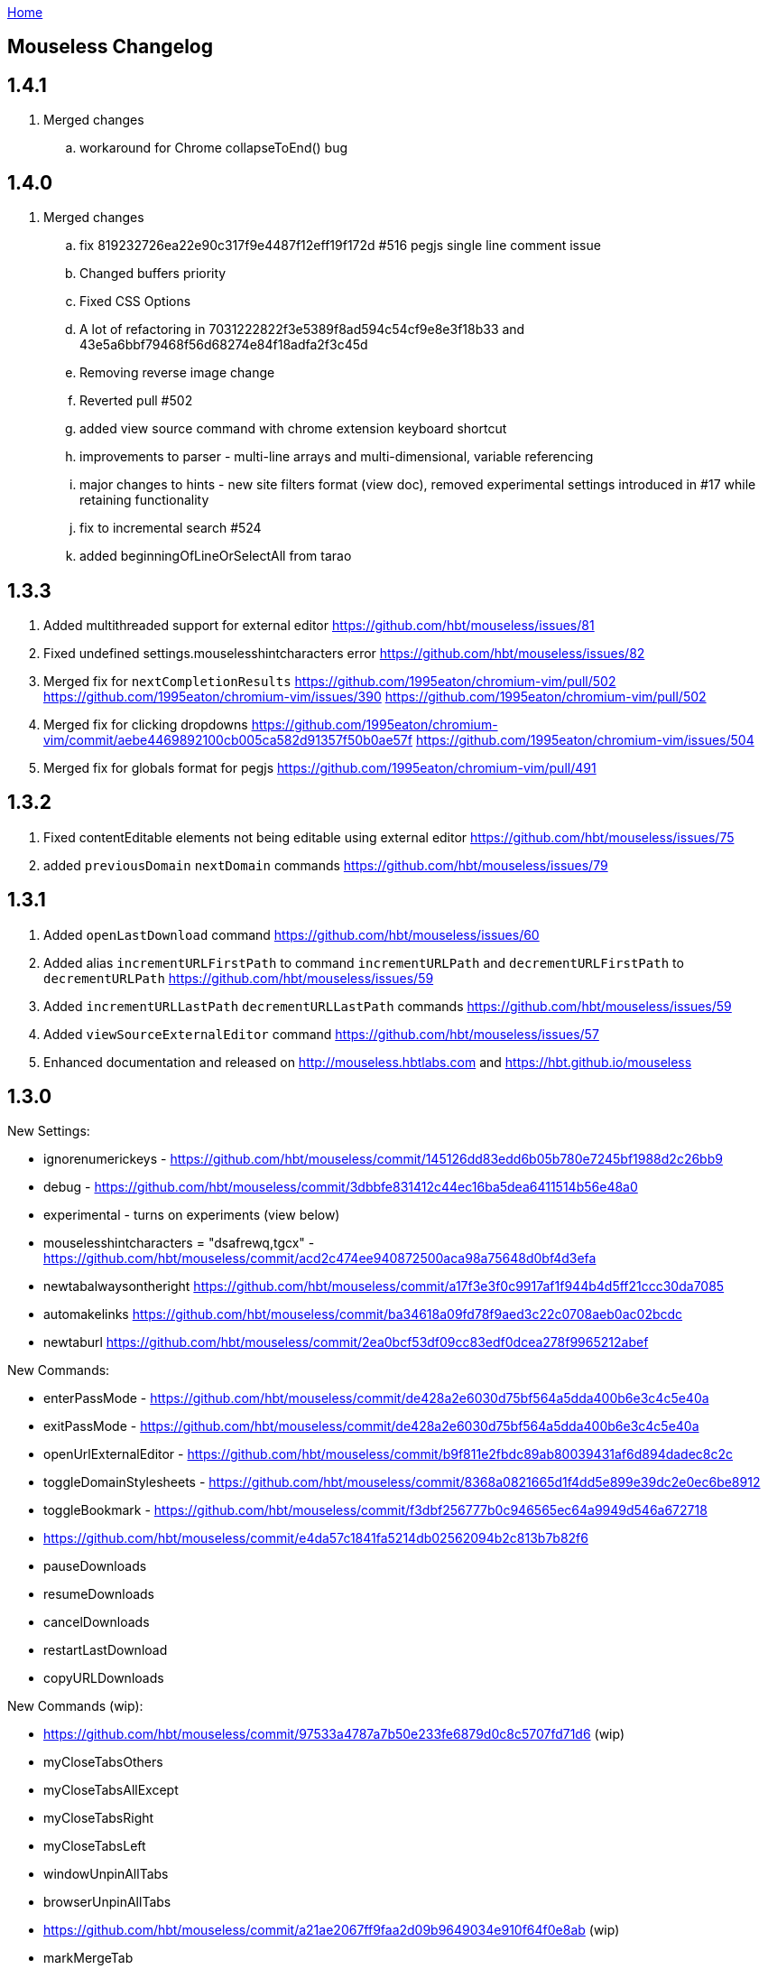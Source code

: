 :uri-asciidoctor: http://asciidoctor.org
:icons: font
:source-highlighter: pygments
:nofooter:
link:index.html[Home]

== Mouseless Changelog


## 1.4.1

  . Merged changes
  .. workaround for Chrome collapseToEnd() bug

  

## 1.4.0

  . Merged changes
  .. fix 819232726ea22e90c317f9e4487f12eff19f172d #516 pegjs single line comment issue
  .. Changed buffers priority 
  .. Fixed CSS Options 
  .. A lot of refactoring in 7031222822f3e5389f8ad594c54cf9e8e3f18b33 and 43e5a6bbf79468f56d68274e84f18adfa2f3c45d
  .. Removing reverse image change
  .. Reverted pull #502
  .. added view source command with chrome extension keyboard shortcut
  .. improvements to parser - multi-line arrays and multi-dimensional, variable referencing
  .. major changes to hints - new site filters format (view doc), removed experimental settings introduced in #17 while retaining functionality
  .. fix to incremental search #524
  .. added beginningOfLineOrSelectAll from tarao


## 1.3.3

 . Added multithreaded support for external editor https://github.com/hbt/mouseless/issues/81
 . Fixed undefined settings.mouselesshintcharacters error https://github.com/hbt/mouseless/issues/82
 . Merged fix for  `nextCompletionResults` https://github.com/1995eaton/chromium-vim/pull/502 https://github.com/1995eaton/chromium-vim/issues/390 https://github.com/1995eaton/chromium-vim/pull/502
 . Merged fix for clicking dropdowns https://github.com/1995eaton/chromium-vim/commit/aebe4469892100cb005ca582d91357f50b0ae57f https://github.com/1995eaton/chromium-vim/issues/504
 . Merged fix for globals format for pegjs https://github.com/1995eaton/chromium-vim/pull/491

## 1.3.2

 . Fixed contentEditable elements not being editable using external editor https://github.com/hbt/mouseless/issues/75
 . added `previousDomain` `nextDomain` commands https://github.com/hbt/mouseless/issues/79


## 1.3.1

 . Added `openLastDownload` command https://github.com/hbt/mouseless/issues/60
 . Added alias `incrementURLFirstPath` to command `incrementURLPath` and `decrementURLFirstPath` to `decrementURLPath` https://github.com/hbt/mouseless/issues/59
 . Added `incrementURLLastPath` `decrementURLLastPath` commands  https://github.com/hbt/mouseless/issues/59
 . Added `viewSourceExternalEditor` command https://github.com/hbt/mouseless/issues/57
 . Enhanced documentation and released on http://mouseless.hbtlabs.com and https://hbt.github.io/mouseless 
  
## 1.3.0

New Settings: 

- ignorenumerickeys - https://github.com/hbt/mouseless/commit/145126dd83edd6b05b780e7245bf1988d2c26bb9
- debug - https://github.com/hbt/mouseless/commit/3dbbfe831412c44ec16ba5dea6411514b56e48a0
- experimental  - turns on experiments (view below)
- mouselesshintcharacters = "dsafrewq,tgcx" - https://github.com/hbt/mouseless/commit/acd2c474ee940872500aca98a75648d0bf4d3efa 
- newtabalwaysontheright https://github.com/hbt/mouseless/commit/a17f3e3f0c9917af1f944b4d5ff21ccc30da7085
- automakelinks https://github.com/hbt/mouseless/commit/ba34618a09fd78f9aed3c22c0708aeb0ac02bcdc
- newtaburl https://github.com/hbt/mouseless/commit/2ea0bcf53df09cc83edf0dcea278f9965212abef



New Commands:

- enterPassMode - https://github.com/hbt/mouseless/commit/de428a2e6030d75bf564a5dda400b6e3c4c5e40a
- exitPassMode - https://github.com/hbt/mouseless/commit/de428a2e6030d75bf564a5dda400b6e3c4c5e40a
- openUrlExternalEditor - https://github.com/hbt/mouseless/commit/b9f811e2fbdc89ab80039431af6d894dadec8c2c
- toggleDomainStylesheets - https://github.com/hbt/mouseless/commit/8368a0821665d1f4dd5e899e39dc2e0ec6be8912
- toggleBookmark - https://github.com/hbt/mouseless/commit/f3dbf256777b0c946565ec64a9949d546a672718
- https://github.com/hbt/mouseless/commit/e4da57c1841fa5214db02562094b2c813b7b82f6
- pauseDownloads
- resumeDownloads
- cancelDownloads
- restartLastDownload
- copyURLDownloads


New Commands (wip):

    - https://github.com/hbt/mouseless/commit/97533a4787a7b50e233fe6879d0c8c5707fd71d6 (wip)
    - myCloseTabsOthers
    - myCloseTabsAllExcept
    - myCloseTabsRight
    - myCloseTabsLeft
    - windowUnpinAllTabs
    - browserUnpinAllTabs
    - https://github.com/hbt/mouseless/commit/a21ae2067ff9faa2d09b9649034e910f64f0e8ab (wip)
    - markMergeTab
    - markMergeWindow
    - putMergeTabs

- makeLinks https://github.com/hbt/mouseless/commit/ba34618a09fd78f9aed3c22c0708aeb0ac02bcdc



Features:

- enabled on chrome:// pages https://github.com/hbt/mouseless/commit/5d30159913f5acd0c1277e2d06e1ff46521a22e1
- unmap removes keys recursively https://github.com/hbt/mouseless/commit/53053184d32529d1b60e1396fee1b134c6b8f1ef
- external editor set cursor position https://github.com/hbt/mouseless/commit/d1ae58d5c283bcbca581772d8caed798a47de760
- windows are maximized instead of natural height/width https://github.com/hbt/mouseless/commit/90ae0986bd28e08c6b2d3e54533242be22dd965d 
- #515 #3 custom hinttags - https://github.com/hbt/mouseless/commit/486dc99bc36ac9c53d548a7b4c5b9692af446144
- #18 custom hints generation algo - https://github.com/hbt/mouseless/commit/acd2c474ee940872500aca98a75648d0bf4d3efa 
- #5 save local marks per domain - https://github.com/hbt/mouseless/commit/82e342948bc5eb1dafaeff64a40d405b90f0930d
- #23 stylesheet toggler https://github.com/hbt/mouseless/commit/8368a0821665d1f4dd5e899e39dc2e0ec6be8912
- #24 bookmarks toggler https://github.com/hbt/mouseless/commit/f3dbf256777b0c946565ec64a9949d546a672718
- #27 downloads manipulation https://github.com/hbt/mouseless/commit/e4da57c1841fa5214db02562094b2c813b7b82f6
- #38 always open new tabs on the right https://github.com/hbt/mouseless/commit/a17f3e3f0c9917af1f944b4d5ff21ccc30da7085
- #14 transform plain text URL into clickable links https://github.com/hbt/mouseless/commit/ba34618a09fd78f9aed3c22c0708aeb0ac02bcdc
- #2 specify custom new tab url https://github.com/hbt/mouseless/commit/2ea0bcf53df09cc83edf0dcea278f9965212abef



Fixes:

- #20 escape key not sent to page - https://github.com/hbt/mouseless/commit/b95912f512dec8334f196ed667395551d98a7835
- #498 viewsource not working - https://github.com/hbt/mouseless/commit/958d0b0c6cbb439649b8404cd591f7d214b19319
- #25 stop numeric keys propagation https://github.com/hbt/mouseless/commit/19c3d9cb64c2db2ff4bd299f82938128f5befaa6
- #42 fix dropdown doing nothing on click https://github.com/hbt/mouseless/commit/94767903708ddfa747cce3c303c1a50fd476385a
- #41 settings overwritten by local config when reloaded instead of merging https://github.com/hbt/mouseless/commit/defb4bd48234e7dd2ff82160c327f267963acb0d


Experiments:

- #17 - hints appear over visible elements even when they are floating (css property) and their height/width might be 0px 
https://github.com/hbt/mouseless/commit/d016e6e1d968fc09e22ab657dddbb931833207ef


== cVim Changelog prior to forking

## 1.2.86
 * Add `openQuickMarkWindowed` command

## 1.2.85
 * Bug fixes

## 1.2.84
 * Bug fixes

## 1.2.83
 * Fix bug in Chrome 50+

## 1.2.82
 * Fix `:new`/`:winopen` bug
 * Fix scrolling bug when experimental JavaScript features are enabled
 * Fix several insert mapping bugs
 * Allow multiple unmaps using a single statement (e.g. `unmap h j k l`)
 * Added new window modifier for `:tabnew` and related commands

## 1.2.81
 * Smooth scrolling is now disabled by default (add `set smoothscroll` to your settings to get it back)
 * Bug fixes

## 1.2.80
 * Scrolling improvements
 * Bug fixes

## 1.2.79
 * Content scripts will now be reloaded if they lose connection to the
   background scripts (e.g. restarting the extension)

## 1.2.78
 * Default completion engines are now only `["google", "duckduckgo", "wikipedia", "amazon"]`.
   The other engines still exist, but you'll need to enable them with the `completionengines` option.
   * See [mappings.html#completion-engines](./mappings.html#completion-engines) for more info.
 * Added "themoviedb" to completion engines

## 1.2.77
 * Bug fixes
 * Add support for local ".cvimrc" files

## 1.2.76
 * Fixed issue with buffer switching. Partially breaks fix from last version

## 1.2.75
 * Fixed issue where cVim sometimes stops responding after opening the command bar

## 1.2.74
 * Bug fixes
 * Added `sortlinkhints` setting

## 1.2.73
 * Link hint / command bar redesign (may need to reset CSS for this to take effect)
 * Improved autocompletion matching
 * Several bugfixes

## 1.2.72
 * Fix an issue with command bar z-index on YouTube: [#237](https://github.com/1995eaton/chromium-vim/issues/237)
 * Fix an issue with tab completion with the `:buffer` command: [#238](https://github.com/1995eaton/chromium-vim/issues/238)

## 1.2.71
 * Fix incompatibilities with some non-American keyboard layouts

## 1.2.70
 * Fix a cncpcompletion bug
 * Added the `createScriptHint` command
 * Multiple bugfixes

## 1.2.69
 * Fix a bug with text areas ([#231](https://github.com/1995eaton/chromium-vim/issues/231))

## 1.2.68
 * Bug fixes from iframe addition in 1.2.68
 * Added code block feature

## 1.2.67
 * Moved command bar to separate frame (issue [#85](https://github.com/1995eaton/chromium-vim/issues/85)).
 * Several security patches

## 1.2.66
 * Added `nativelinkeorder`, `vimcommand`, and `vimport` options
 * `cvim_socket.py` is now `cvim_server.py`
 * Bug fixes

## 1.2.65
 * Better smooth scrolling performance
 * Fix a URI encoding bug with search engines

## 1.2.64
 * Improved cVimrc parsing (with [PEG.js](http://pegjs.majda.cz/))
  * The options page will now report errors on which line has improper syntax.
You can check Chrome's JavaScript console for more info on what the error was
and why it occurred.
 * Better history searching
 * Several bug fixes

## 1.2.63
 * Fix for Google search and the `:` key (and some others)

## 1.2.62
 * Added autoupdategist option
 * Added lastUsedTab command
 * The goToSource command is now `:viewsource&<CR>`
 * Removed the mapping blacklist feature for the blacklists array (e.g. `let blacklists = ["*://*.reddit.com/* <Up> <Down>])
  * The syntax for an extended version of this feature can now be found [here](https://github.com/1995eaton/chromium-vim#site-specific-configuration)

## 1.2.61
 * Minor bug fixes from last update
 * Fix issue [#120](https://github.com/1995eaton/chromium-vim/issues/120)

## 1.2.60
 * Removed the toggleImages command
 * Remove the `:date` command
 * Performance optimizations + bugfixes

## 1.2.59
 * Various bug fixes
 * Improved smooth-scrolling

## 1.2.58
 * Fixed issues with certain keys not working with certain keyboard layouts
 * `<C-a>` insert mapping is now `<C-i>`

## 1.2.57
 * Miscellaneous bug fixes

## 1.2.56
 * **Important!** The behavior of commands that open links (`:open`, `:tabnew`, `:history`, etc) has changed. See [the mappings page](./mappings.html#tabs) for more information.
 * Awesome new feature! It's now possible to use Vim to edit text boxes. All that is needed is a python script that can be found [here](https://github.com/1995eaton/chromium-vim/blob/master/cvim_server.py)
  * To get things running, just run the script: `python cvim_socket.py` and press `<C-i>` inside a text box.
 * As a result of the above, the insert mapping `<C-i>` (beginningOfLine) is now `<C-a>`.
 * Smoother scrolling
 * Added `:tabattach` command
 * Settings defined via the command bar (e.g. `:set nosmoothscroll`) will become active in all other tabs and all new tabs until either the browser is restarted or the settings is flipped
 * Page searches are now synced with other tabs
 * Performance enhancements

## 1.2.55
 * In order to make cVim as "vim-like" as possible, some commands have been added, and others have changed (the old ones will continue to work). `:tabopen` is now `:tabnew` and `:closetab` is now `:quit`
 * The `C-z` toggleCvim mapping is now `A-z` due to conflicts with the default undo-text Chrome shortcut.
 * Added `goToLastInput` command (`gI`)
 * The yank-link hint mode binding has changed from `Y` to `gy`
 * Yank link hint mode will now copy text box values/placeholders in addition to link URLs.

## 1.2.54
 * The ```ignorediacritics``` option has been removed due to its large performance impact
 * Added the ```*``` modifier to the open group of commands (e.g. ```:tabopen http://www.google.com*``` will open Google in a pinned state)
   * This can be used in addition to the ```&``` modifier (e.g. ```:tabopen http://www.google.com*&``` or ```:tabopen http://www.google.com&*``` will open Google in a pinned background tab
 * Fixed a CSS style injection bug on some sites
 * Improved keyboard key support
 * Added experimental GitHub autocomplete search engine (e.g. ```:tabopen github @1995eaton/```)

## 1.2.53
 * **Important!** cVimrc blacklists are now a part of the cVimrc. Previous blacklists should carry over to the cVimrc text area. New blacklists can be declared like this:
```vim
let blacklists = ["https://www.google.com"]
```
 * When defining custom search engines, you can now add the string ```%s``` somewhere inside the URL to indicate that the query should be inserted in this place. This is useful for search engines with URLs that have non-standard structures. For instance:

```vim
" If you search for 'test' using this engine, cVim
" will open this link -> http://www.example.com/test?type=search
let searchengine example = "http://www.example.com/%s?type=search"

" In the case below, '%s' is optional. If it is not included, your search query will be appended to the URL
let searchengine example = "http://www.example.com/search?query="
let searchengine example = "http://www.example.com/search?query=%s" "This is no different from the above case
```
 * Added lastScrollPosition ```''```, goToMark ```'<*>```, and setMark ```;<*>``` mappings
 * Find-mode is much, much faster (outperforms Google's search mode when looking for the letter 'a' in a text copy of *The Great Gatsby*)
 * Several bugfixes
 * Added searchalias and locale variables (see help file ```:help```)

## 1.2.52
 * Added the ```file``` command
 * Added the ```date``` command
 * Improved link hint performance
 * The reverseImageSearch mapping can now parse base64 images (thanks to Google's "Search by Image" extension)
 * Added the closeTab command to the chrome://extensions -&gt; Keyboard Shortcuts page
 * Improved cVim response time on initial page load
 * Minor bugfixes

## 1.2.51
 * **Important!** cVimrc setting are now stricter. You must use 'let' instead of set when using options requiring an equal symbol. For example:
```vim
set hintcharacters = abc123 "Incorrect!
let hintcharacters = "abc123" "Correct
```
 * Added completionengines option to cVimrc (choose which completion engines to display). For example:
```vim
let completionengines = ["google", "imdb"] "Only these engines will appear in the search autocomplete menu
```
 * Added autohidecursor option (useful for Linux operating systems, which don't automatically hide the mouse cursor when a key is pressed). You can test this out by running the command ```:set autohidecursor``` and scrolling with j/k (might have to nudge mouse cursor then scroll to see it disappear initially).
 * Bug fixes

## 1.2.50
 * ```map``` automatically unmaps the existing binding if a conflict occurs (e.g. same key mapped to multiple functions). ```unmap``` is no longer necessary unless you wish to disable a default mapping
 * ```map``` can now point to other mappings as a reference (e.g. ```map j k```)
 * Improved mapping key compatibility
 * Minor CSS tweaks in the options page

## 1.2.49
 * Reworked domain blacklists engine. See https://developer.chrome.com/extensions/match_patterns for a description of the new URL match syntax
 * Fixed some iframe bugs

## 1.2.48
 * Fixed an issue where quickmarks wouldn't save
 * Minor bugfixes
 * Added basic support for Visual Line mode (V)
 * Updated DuckDuckGo search engine for completion
 * Added a restart chrome shortcut (zr). The same could be accomplished with the config ```map zr :chrome://restart&<CR>```
 * reloadAllTabs is still available for mapping, but the key binding ```cr``` now defaults to reloadAllButCurrent

## 1.2.47
 * Several bugfixes
 * Added reloadAllTabs (cr), toggleImages (ci), zoomPageIn (zi), zoomPageOut (zo), zoomOrig (z0), zoomImage (z&lt;Enter&gt;), and toggleCvim (&lt;C-z&gt;) mappings

## 1.2.46
 * Fixed a bug where bookmarks would be displayed multiple times on some sites

## 1.2.45
 * Fixed a CSS issue with the default font (if your font looks ugly, reset cVim to see changes).

## 1.2.44
 * Tiny bugfix

## 1.2.43
 * Added this changelog
 * Minor bugfixes
 * Fixed conflicting CSS styles
